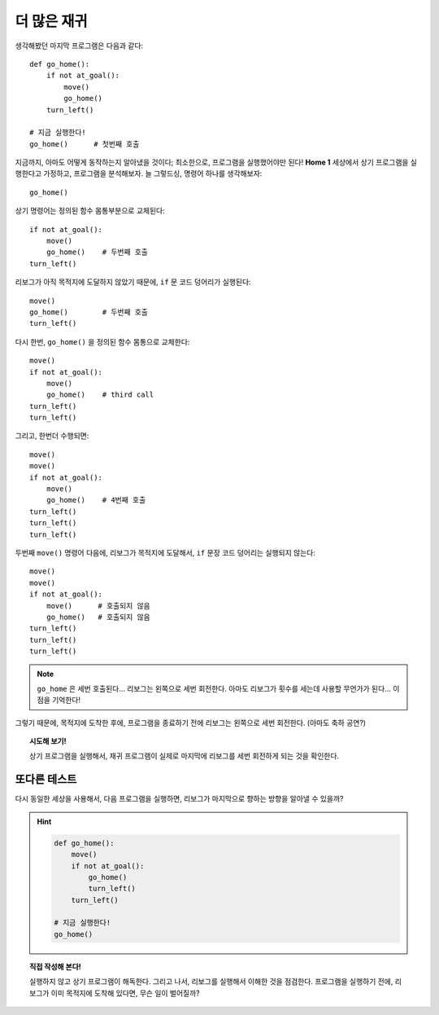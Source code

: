 
더 많은 재귀
==============

생각해봤던 마지막 프로그램은 다음과 같다::

    def go_home():
        if not at_goal():
            move()
            go_home()
        turn_left()

    # 지금 실행한다!
    go_home()      # 첫번째 호출

지금까지, 아마도 어떻게 동작하는지 알아냈을 것이다;
최소한으로, 프로그램을 실행했어야만 된다!
**Home 1** 세상에서 상기 프로그램을 실행한다고 가정하고,
프로그램을 분석해보자.
늘 그렇드싱, 명령어 하나를 생각해보자::

    go_home()

상기 명령어는 정의된 함수 몸통부분으로 교체된다::

    if not at_goal():
        move()
        go_home()    # 두번째 호출
    turn_left()

리보그가 아직 목적지에 도달하지 않았기 때문에,
``if`` 문 코드 덩어리가 실행된다::

    move()
    go_home()        # 두번째 호출
    turn_left()

다시 한번, ``go_home()`` 을 정의된 함수 몸통으로 교체한다::

    move()
    if not at_goal():
        move()
        go_home()    # third call
    turn_left()
    turn_left()

그리고, 한번더 수행되면::

    move()
    move()
    if not at_goal():
        move()
        go_home()    # 4번째 호출
    turn_left()
    turn_left()
    turn_left()

두번째 ``move()`` 명령어 다음에,
리보그가 목적지에 도달해서, ``if`` 문장 코드 덩어리는 실행되지 않는다::

    move()
    move()
    if not at_goal():
        move()      # 호출되지 않음
        go_home()   # 호출되지 않음
    turn_left()
    turn_left()
    turn_left()

.. note::

   ``go_home`` 은 세번 호출된다... 리보그는 왼쪽으로 세번 회전한다.
   아마도 리보그가 횟수를 세는데 사용할 무언가가 된다... 이점을 기억한다!

그렇기 때문에, 목적지에 도착한 후에, 프로그램을 종료하기 전에
리보그는 왼쪽으로 세번 회전한다. (아마도 축하 공연?)

.. topic:: 시도해 보기!

   상기 프로그램을 실행해서, 재귀 프로그램이 실제로 마지막에 리보그를 세번 회전하게 되는 것을 확인한다.

또다른 테스트
----------------------

다시 동일한 세상을 사용해서,
다음 프로그램을 실행하면, 리보그가 마지막으로 향하는 방향을 알아낼 수 있을까?

.. hint::

    .. code-block:: py3

        def go_home():
            move()
            if not at_goal():
                go_home()
                turn_left()
            turn_left()

        # 지금 실행한다!
        go_home()

.. topic:: 직접 작성해 본다!

    실행하지 않고 상기 프로그램이 해독한다.
    그리고 나서, 리보그를 실행해서 이해한 것을 점검한다.
    프로그램을 실행하기 전에, 리보그가 이미 목적지에 도착해 있다면, 무슨 일이 벌어질까?
